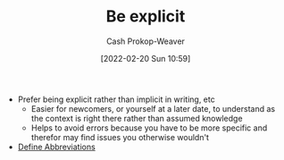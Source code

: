 :PROPERTIES:
:ID:       fd00fbf2-6b65-442f-90b9-b9d5d64a5fde
:DIR:      /home/cashweaver/proj/roam/attachments/fd00fbf2-6b65-442f-90b9-b9d5d64a5fde
:LAST_MODIFIED: [2023-09-06 Wed 08:05]
:END:
#+title: Be explicit
#+hugo_custom_front_matter: :slug "fd00fbf2-6b65-442f-90b9-b9d5d64a5fde"
#+author: Cash Prokop-Weaver
#+date: [2022-02-20 Sun 10:59]
#+filetags: :concept:

- Prefer being explicit rather than implicit in writing, etc
  - Easier for newcomers, or yourself at a later date, to understand as the context is right there rather than assumed knowledge
  - Helps to avoid errors because you have to be more specific and therefor may find issues you otherwise wouldn't
- [[id:069f0ef5-36f9-4da1-88ba-d8f21db8fbe4][Define Abbreviations]]

* Flashcards :noexport:
:PROPERTIES:
:ANKI_DECK: Default
:END:



